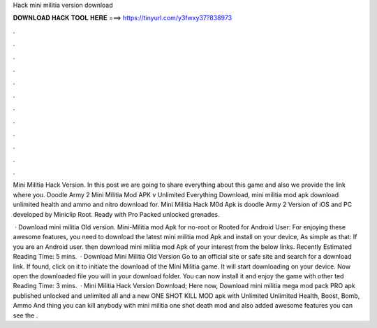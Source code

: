 Hack mini militia version download



𝐃𝐎𝐖𝐍𝐋𝐎𝐀𝐃 𝐇𝐀𝐂𝐊 𝐓𝐎𝐎𝐋 𝐇𝐄𝐑𝐄 ===> https://tinyurl.com/y3fwxy37?838973



.



.



.



.



.



.



.



.



.



.



.



.

Mini Militia Hack Version. In this post we are going to share everything about this game and also we provide the link where you. Doodle Army 2 Mini Militia Mod APK v Unlimited Everything Download, mini militia mod apk download unlimited health and ammo and nitro download for. Mini Militia Hack M0d Apk is doodle Army 2 Version of iOS and PC developed by Miniclip Root. Ready with Pro Packed unlocked grenades.

 · Download mini militia Old version. Mini-Militia mod Apk for no-root or Rooted for Android User: For enjoying these awesome features, you need to download the latest mini militia mod Apk and install on your device, As simple as that: If you are an Android user. then download mini militia mod Apk of your interest from the below links. Recently Estimated Reading Time: 5 mins.  · Download Mini Militia Old Version Go to an official site or safe site and search for a download link. If found, click on it to initiate the download of the Mini Militia game. It will start downloading on your device. Now open the downloaded file you will in your download folder. You can now install it and enjoy the game with other ted Reading Time: 3 mins.  · Mini Militia Hack Version Download; Here now, Download mini militia mega mod pack PRO apk published unlocked and unlimited all and a new ONE SHOT KILL MOD apk with Unlimited Unlimited Health, Boost, Bomb, Ammo And thing you can kill anybody with mini militia one shot death mod and also added awesome features you can see the .
